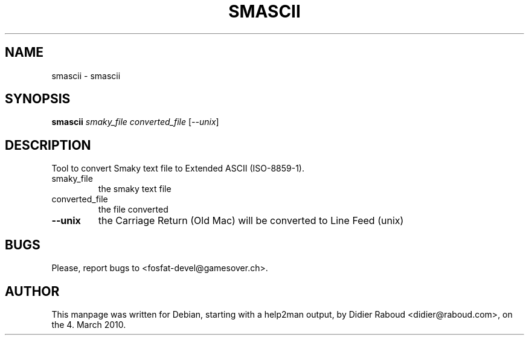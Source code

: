 .TH SMASCII "1" "March 2010" "help2man and hand edition" "User Commands"
.SH NAME
smascii \- smascii
.SH SYNOPSIS
.B smascii
\fIsmaky_file converted_file \fR[\fI--unix\fR]
.SH DESCRIPTION
Tool to convert Smaky text file to Extended ASCII (ISO\-8859\-1).
.TP
smaky_file
the smaky text file
.TP
converted_file
the file converted
.TP
\fB\-\-unix\fR
the Carriage Return (Old Mac) will be
converted to Line Feed (unix)
.SH BUGS
.PP
Please, report bugs to <fosfat\-devel@gamesover.ch>.
.SH AUTHOR
.PP
This manpage was written for Debian, starting with a help2man output, by
Didier Raboud <didier@raboud.com>, on the 4. March 2010.

